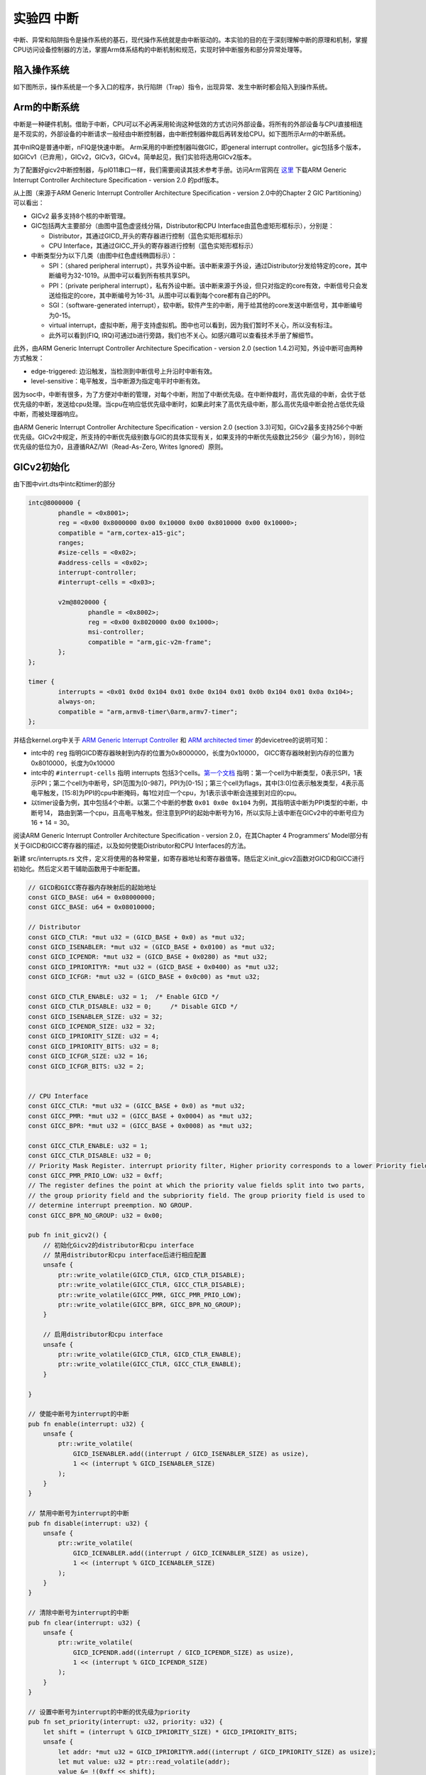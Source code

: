 实验四 中断
=====================

中断、异常和陷阱指令是操作系统的基石，现代操作系统就是由中断驱动的。本实验的目的在于深刻理解中断的原理和机制，掌握CPU访问设备控制器的方法，掌握Arm体系结构的中断机制和规范，实现时钟中断服务和部分异常处理等。

陷入操作系统
--------------------------

如下图所示，操作系统是一个多入口的程序，执行陷阱（Trap）指令，出现异常、发生中断时都会陷入到操作系统。

.. image:: enter_into_os.png


Arm的中断系统
--------------------------

.. 中断
.. ^^^^^^^^^^^^^^^^^^^^^

中断是一种硬件机制。借助于中断，CPU可以不必再采用轮询这种低效的方式访问外部设备。将所有的外部设备与CPU直接相连是不现实的，外部设备的中断请求一般经由中断控制器，由中断控制器仲裁后再转发给CPU。如下图所示Arm的中断系统。

.. image:: ARMGIC.png

其中nIRQ是普通中断，nFIQ是快速中断。 Arm采用的中断控制器叫做GIC，即general interrupt controller。gic包括多个版本，如GICv1（已弃用），GICv2，GICv3，GICv4。简单起见，我们实验将选用GICv2版本。

为了配置好gicv2中断控制器，与pl011串口一样，我们需要阅读其技术参考手册。访问Arm官网在 `这里 <https://developer.arm.com/documentation/ihi0048/latest>`_ 下载ARM Generic Interrupt Controller Architecture Specification - version 2.0 的pdf版本。

.. image:: gicv2-logic.png

从上图（来源于ARM Generic Interrupt Controller Architecture Specification - version 2.0中的Chapter 2 GIC Partitioning）可以看出：

- GICv2 最多支持8个核的中断管理。
- GIC包括两大主要部分（由图中蓝色虚竖线分隔，Distributor和CPU Interface由蓝色虚矩形框标示），分别是：

  - Distributor，其通过GICD_开头的寄存器进行控制（蓝色实矩形框标示）
  - CPU Interface，其通过GICC_开头的寄存器进行控制（蓝色实矩形框标示）


- 中断类型分为以下几类（由图中红色虚线椭圆标示）：

  - SPI：（shared peripheral interrupt），共享外设中断。该中断来源于外设，通过Distributor分发给特定的core，其中断编号为32-1019。从图中可以看到所有核共享SPI。
  - PPI：（private peripheral interrupt），私有外设中断。该中断来源于外设，但只对指定的core有效，中断信号只会发送给指定的core，其中断编号为16-31。从图中可以看到每个core都有自己的PPI。
  - SGI：（software-generated interrupt），软中断。软件产生的中断，用于给其他的core发送中断信号，其中断编号为0-15。
  - virtual interrupt，虚拟中断，用于支持虚拟机。图中也可以看到，因为我们暂时不关心，所以没有标注。
  - 此外可以看到(FIQ, IRQ)可通过b进行旁路，我们也不关心。如感兴趣可以查看技术手册了解细节。

此外，由ARM Generic Interrupt Controller Architecture Specification - version 2.0 (section 1.4.2)可知，外设中断可由两种方式触发：

- edge-triggered: 边沿触发，当检测到中断信号上升沿时中断有效。
- level-sensitive：电平触发，当中断源为指定电平时中断有效。


因为soc中，中断有很多，为了方便对中断的管理，对每个中断，附加了中断优先级。在中断仲裁时，高优先级的中断，会优于低优先级的中断，发送给cpu处理。当cpu在响应低优先级中断时，如果此时来了高优先级中断，那么高优先级中断会抢占低优先级中断，而被处理器响应。

由ARM Generic Interrupt Controller Architecture Specification - version 2.0 (section 3.3)可知，GICv2最多支持256个中断优先级。GICv2中规定，所支持的中断优先级别数与GIC的具体实现有关，如果支持的中断优先级数比256少（最少为16），则8位优先级的低位为0，且遵循RAZ/WI（Read-As-Zero, Writes Ignored）原则。


GICv2初始化
--------------------------

由下图中virt.dts中intc和timer的部分

.. code-block:: dts

	intc@8000000 {
		phandle = <0x8001>;
		reg = <0x00 0x8000000 0x00 0x10000 0x00 0x8010000 0x00 0x10000>;
		compatible = "arm,cortex-a15-gic";
		ranges;
		#size-cells = <0x02>;
		#address-cells = <0x02>;
		interrupt-controller;
		#interrupt-cells = <0x03>;

		v2m@8020000 {
			phandle = <0x8002>;
			reg = <0x00 0x8020000 0x00 0x1000>;
			msi-controller;
			compatible = "arm,gic-v2m-frame";
		};
	};

	timer {
		interrupts = <0x01 0x0d 0x104 0x01 0x0e 0x104 0x01 0x0b 0x104 0x01 0x0a 0x104>;
		always-on;
		compatible = "arm,armv8-timer\0arm,armv7-timer";
	};

并结合kernel.org中关于 `ARM Generic Interrupt Controller <https://www.kernel.org/doc/Documentation/devicetree/bindings/interrupt-controller/arm%2Cgic.txt>`_ 和 `ARM architected timer <https://www.kernel.org/doc/Documentation/devicetree/bindings/arm/arch_timer.txt>`_ 的devicetree的说明可知：

- intc中的 ``reg`` 指明GICD寄存器映射到内存的位置为0x8000000，长度为0x10000， GICC寄存器映射到内存的位置为0x8010000，长度为0x10000
- intc中的 ``#interrupt-cells`` 指明 interrupts 包括3个cells。`第一个文档 <https://www.kernel.org/doc/Documentation/devicetree/bindings/interrupt-controller/arm%2Cgic.txt>`_ 指明：第一个cell为中断类型，0表示SPI，1表示PPI；第二个cell为中断号，SPI范围为[0-987]，PPI为[0-15]；第三个cell为flags，其中[3:0]位表示触发类型，4表示高电平触发，[15:8]为PPI的cpu中断掩码，每1位对应一个cpu，为1表示该中断会连接到对应的cpu。
- 以timer设备为例，其中包括4个中断。以第二个中断的参数 ``0x01 0x0e 0x104`` 为例，其指明该中断为PPI类型的中断，中断号14， 路由到第一个cpu，且高电平触发。但注意到PPI的起始中断号为16，所以实际上该中断在GICv2中的中断号应为16 + 14 = 30。

阅读ARM Generic Interrupt Controller Architecture Specification - version 2.0，在其Chapter 4 Programmers’ Model部分有关于GICD和GICC寄存器的描述，以及如何使能Distributor和CPU Interfaces的方法。

新建 src/interrupts.rs 文件，定义将使用的各种常量，如寄存器地址和寄存器值等。随后定义init_gicv2函数对GICD和GICC进行初始化。然后定义若干辅助函数用于中断配置。

.. code-block:: rust

  // GICD和GICC寄存器内存映射后的起始地址
  const GICD_BASE: u64 = 0x08000000;
  const GICC_BASE: u64 = 0x08010000;

  // Distributor
  const GICD_CTLR: *mut u32 = (GICD_BASE + 0x0) as *mut u32;
  const GICD_ISENABLER: *mut u32 = (GICD_BASE + 0x0100) as *mut u32;
  const GICD_ICPENDR: *mut u32 = (GICD_BASE + 0x0280) as *mut u32;
  const GICD_IPRIORITYR: *mut u32 = (GICD_BASE + 0x0400) as *mut u32;
  const GICD_ICFGR: *mut u32 = (GICD_BASE + 0x0c00) as *mut u32;

  const GICD_CTLR_ENABLE: u32 = 1;  /* Enable GICD */
  const GICD_CTLR_DISABLE: u32 = 0;	/* Disable GICD */
  const GICD_ISENABLER_SIZE: u32 = 32;
  const GICD_ICPENDR_SIZE: u32 = 32;
  const GICD_IPRIORITY_SIZE: u32 = 4;
  const GICD_IPRIORITY_BITS: u32 = 8;
  const GICD_ICFGR_SIZE: u32 = 16;
  const GICD_ICFGR_BITS: u32 = 2;


  // CPU Interface
  const GICC_CTLR: *mut u32 = (GICC_BASE + 0x0) as *mut u32;
  const GICC_PMR: *mut u32 = (GICC_BASE + 0x0004) as *mut u32;
  const GICC_BPR: *mut u32 = (GICC_BASE + 0x0008) as *mut u32;

  const GICC_CTLR_ENABLE: u32 = 1;
  const GICC_CTLR_DISABLE: u32 = 0;
  // Priority Mask Register. interrupt priority filter, Higher priority corresponds to a lower Priority field value.
  const GICC_PMR_PRIO_LOW: u32 = 0xff;
  // The register defines the point at which the priority value fields split into two parts,
  // the group priority field and the subpriority field. The group priority field is used to
  // determine interrupt preemption. NO GROUP.
  const GICC_BPR_NO_GROUP: u32 = 0x00;

  pub fn init_gicv2() {
      // 初始化Gicv2的distributor和cpu interface
      // 禁用distributor和cpu interface后进行相应配置
      unsafe {
          ptr::write_volatile(GICD_CTLR, GICD_CTLR_DISABLE);
          ptr::write_volatile(GICC_CTLR, GICC_CTLR_DISABLE);
          ptr::write_volatile(GICC_PMR, GICC_PMR_PRIO_LOW);
          ptr::write_volatile(GICC_BPR, GICC_BPR_NO_GROUP);
      }

      // 启用distributor和cpu interface
      unsafe {
          ptr::write_volatile(GICD_CTLR, GICD_CTLR_ENABLE);
          ptr::write_volatile(GICC_CTLR, GICC_CTLR_ENABLE);
      }

  }

  // 使能中断号为interrupt的中断
  pub fn enable(interrupt: u32) {
      unsafe {
          ptr::write_volatile(
              GICD_ISENABLER.add((interrupt / GICD_ISENABLER_SIZE) as usize),
              1 << (interrupt % GICD_ISENABLER_SIZE)
          );
      }
  }

  // 禁用中断号为interrupt的中断
  pub fn disable(interrupt: u32) {
      unsafe {
          ptr::write_volatile(
              GICD_ICENABLER.add((interrupt / GICD_ICENABLER_SIZE) as usize),
              1 << (interrupt % GICD_ICENABLER_SIZE)
          );
      }
  }

  // 清除中断号为interrupt的中断
  pub fn clear(interrupt: u32) {
      unsafe {
          ptr::write_volatile(
              GICD_ICPENDR.add((interrupt / GICD_ICPENDR_SIZE) as usize),
              1 << (interrupt % GICD_ICPENDR_SIZE)
          );
      }
  }

  // 设置中断号为interrupt的中断的优先级为priority
  pub fn set_priority(interrupt: u32, priority: u32) {
      let shift = (interrupt % GICD_IPRIORITY_SIZE) * GICD_IPRIORITY_BITS;
      unsafe {
          let addr: *mut u32 = GICD_IPRIORITYR.add((interrupt / GICD_IPRIORITY_SIZE) as usize);
          let mut value: u32 = ptr::read_volatile(addr);
          value &= !(0xff << shift);
          value |= priority << shift;
          ptr::write_volatile(addr, value);
      }
  }

  // 设置中断号为interrupt的中断的属性为config
  pub fn set_config(interrupt: u32, config: u32) {
      let shift = (interrupt % GICD_ICFGR_SIZE) * GICD_ICFGR_BITS;
      unsafe {
          let addr: *mut u32 = GICD_ICFGR.add((interrupt / GICD_ICFGR_SIZE) as usize);
          let mut value: u32 = ptr::read_volatile(addr);
          value &= !(0x03 << shift);
          value |= config << shift;
          ptr::write_volatile(addr, value);
      }
  }


ARMv8的中断与异常处理
------------------------------

.. attention:: 访问Arm官网下载并阅读 `ARM Cortex-A Series Programmer's Guide for ARMv8-A <https://developer.arm.com/documentation/den0024/a/AArch64-Exception-Handling/Exception-handling-registers>`_ 和 `AArch64 Exception and Interrupt Handling <https://developer.arm.com/documentation/100933/0100/AArch64-exception-vector-table>`_ 等技术参考手册。

ARMv8 架构定义了两种执行状态(Execution States)，AArch64 和 AArch32。分别对应使用64位宽通用寄存器或32位宽通用寄存器的执行 [1]_ 。

.. image:: aarch64_exception_levels_2.svg

上图所示为AArch64中的异常级别(Exception levels)的组织。可见AArch64中共有4个异常级别，分别为EL0，EL1，EL2和EL3。在AArch64中，Interrupt是Exception的子类型，称为异常。 AArch64 中有四种类型的异常 [2]_ ：

- Sync（Synchronous exceptions，同步异常），在执行时触发的异常，例如在尝试访问不存在的内存地址时。
- IRQ （Interrupt requests，中断请求），由外部设备产生的中断
- FIQ （Fast Interrupt Requests，快速中断请求），类似于IRQ，但具有更高的优先级，因此 FIQ 中断服务程序不能被其他 IRQ 或 FIQ 中断。
- SError （System Error，系统错误），用于外部数据中止的异步中断。

当异常发生时，处理器将执行与该异常对应的异常处理代码。在ARM架构中，这些异常处理代码将会被保存在内存的异常向量表中。每一个异常级别（EL0，EL1，EL2和EL3）都有其对应的异常向量表。需要注意的是，与x86等架构不同，该表包含的是要执行的指令，而不是函数地址 [3]_ 。

异常向量表的基地址由VBAR_ELn给出，然后每个表项都有一个从该基地址定义的偏移量。 每个表有16个表项，每个表项的大小为128（0x80）字节（32 条指令）。 该表实际上由4组，每组4个表项组成。 分别是：

- 发生于当前异常级别的异常且SPSel寄存器选择SP0 [4]_ ， Sync、IRQ、FIQ、SError对应的4个异常处理。
- 发生于当前异常级别的异常且SPSel寄存器选择SPx [4]_ ， Sync、IRQ、FIQ、SError对应的4个异常处理。
- 发生于较低异常级别的异常且执行状态为AArch64， Sync、IRQ、FIQ、SError对应的4个异常处理。
- 发生于较低异常级别的异常且执行状态为AArch32， Sync、IRQ、FIQ、SError对应的4个异常处理。

.. - 异常类型（SError、FIQ、IRQ 或 Sync）
.. - 如果是在当前异常级别发生异常，使用的堆栈指针（SP0 或 SPx）的情况。
.. - 如果是在较低的异常级别发生的异常，执行状态（AArch64 或 AArch32）的情况。

新建 src/exceptions.s 文件，参照这里 [3]_ 定义异常向量表如下：
 
.. code-block:: asm

  .section .text.exceptions_vector_table
  // Export a symbol for the Rust code to use.
  .globl exception_vector_table
  exception_vector_table:

  .org 0x0000
      EXCEPTION_VECTOR el1_sp0_sync

  .org 0x0080
      EXCEPTION_VECTOR el1_sp0_irq
  
  .org 0x0100
      EXCEPTION_VECTOR el1_sp0_fiq

  .org 0x0180
      EXCEPTION_VECTOR el1_sp0_error

  .org 0x0200
      EXCEPTION_VECTOR el1_sync

  .org 0x0280
      EXCEPTION_VECTOR el1_irq

  .org 0x0300
      EXCEPTION_VECTOR el1_fiq

  .org 0x0380
      EXCEPTION_VECTOR el1_error

  .org 0x0400
      EXCEPTION_VECTOR el0_sync

  .org 0x0480
      EXCEPTION_VECTOR el0_irq

  .org 0x0500
      EXCEPTION_VECTOR el0_fiq

  .org 0x0580
      EXCEPTION_VECTOR el0_error

  .org 0x0600
      EXCEPTION_VECTOR el0_32_sync

  .org 0x0680
      EXCEPTION_VECTOR el0_32_irq

  .org 0x0700
      EXCEPTION_VECTOR el0_32_fiq

  .org 0x0780
      EXCEPTION_VECTOR el0_32_error

  .org 0x0800

在 src/exceptions.s 中定义异常向量表使用的 ``EXCEPTION_VECTOR`` 宏和宏中用的 ``.exit_exception`` 函数。

.. code-block:: asm

  .equ CONTEXT_SIZE, 264

  .section .text.exceptions

  .macro EXCEPTION_VECTOR handler

    sub sp, sp, #CONTEXT_SIZE

    // store general purpose registers
    stp x0, x1, [sp, #16 * 0]
    stp x2, x3, [sp, #16 * 1]
    stp x4, x5, [sp, #16 * 2]
    stp x6, x7, [sp, #16 * 3]
    stp x8, x9, [sp, #16 * 4]
    stp x10, x11, [sp, #16 * 5]
    stp x12, x13, [sp, #16 * 6]
    stp x14, x15, [sp, #16 * 7]
    stp x16, x17, [sp, #16 * 8]
    stp x18, x19, [sp, #16 * 9]
    stp x20, x21, [sp, #16 * 10]
    stp x22, x23, [sp, #16 * 11]
    stp x24, x25, [sp, #16 * 12]
    stp x26, x27, [sp, #16 * 13]
    stp x28, x29, [sp, #16 * 14]

    // store exception link register and saved processor state register
    mrs x0, elr_el1
    mrs x1, spsr_el1
    stp x0, x1, [sp, #16 * 15]

    // store link register which is x30
    str x30, [sp, #16 * 16]
    mov x0, sp

    // call exception handler
    bl \handler

    // exit exception
    b .exit_exception
  .endm

  .exit_exception:
    // restore link register
    ldr x30, [sp, #16 * 16]

    // restore exception link register and saved processor state register
    ldp x0, x1, [sp, #16 * 15]
    msr elr_el1, x0
    msr spsr_el1, x1

    // restore general purpose registers
    ldp x28, x29, [sp, #16 * 14]
    ldp x26, x27, [sp, #16 * 13]
    ldp x24, x25, [sp, #16 * 12]
    ldp x22, x23, [sp, #16 * 11]
    ldp x20, x21, [sp, #16 * 10]
    ldp x18, x19, [sp, #16 * 9]
    ldp x16, x17, [sp, #16 * 8]
    ldp x14, x15, [sp, #16 * 7]
    ldp x12, x13, [sp, #16 * 6]
    ldp x10, x11, [sp, #16 * 5]
    ldp x8, x9, [sp, #16 * 4]
    ldp x6, x7, [sp, #16 * 3]
    ldp x4, x5, [sp, #16 * 2]
    ldp x2, x3, [sp, #16 * 1]
    ldp x0, x1, [sp, #16 * 0]

    // restore stack pointer
    add sp, sp, #CONTEXT_SIZE
    eret

完整的代码参见 `exception.s <./exception.s.html>`_。

在 src/interrupts.rs 中引入 ``exceptions.s``，同时定义结构 ``ExceptionCtx``，这与通过 ``EXCEPTION_VECTOR`` 宏保存的寄存器数据对应。

.. code-block:: rust

  global_asm!(include_str!("exception.s"));

  #[repr(C)]
  pub struct ExceptionCtx {
      regs: [u64; 30],
      elr_el1: u64,
      spsr_el1: u64,
      lr: u64,
  }

在 ``EXCEPTION_VECTOR`` 宏中，每一类中断都对应一个处理函数，以 ``el1_sp0_sync`` 为例，其代码如下：

.. code-block:: rust

  const EL1_SP0_SYNC: &'static str = "EL1_SP0_SYNC";

  // 调用我们的print!宏打印异常信息，你也可以选择打印异常发生时所有寄存器的信息
  fn catch(ctx: &mut ExceptionCtx, name: &str) {
      crate::print!(
          "\n  \
          {} @ 0x{:016x}\n\n ",
          name,
          ctx.elr_el1,
      );
  }

  #[no_mangle]
  unsafe extern "C" fn el1_sp0_sync(ctx: &mut ExceptionCtx) {
      catch(ctx, EL1_SP0_SYNC);
  }

你需要为异常向量表中其他所有的中断类型定义类似函数。

此外，我们还要在 start.s 中载入异常向量表 ``exception_vector_table``

.. code-block:: asm

  .section ".text.boot"
  _start:
      ldr     x30, =LD_STACK_PTR
      mov   sp, x30

      // Initialize exceptions
      ldr     x0, =exception_vector_table
      msr     vbar_el1, x0
      isb

  _start_main:
      bl      not_main


最后，我们还要处理一下链接脚本 aarch64-qemu.ld，为在 exceptions.s 中所定义的 ``exceptions_vector_table`` 选择位置，同时满足其4K对齐要求。

.. code-block:: 

  .text :
  {
    KEEP(*(.text.boot))
    *(.text.exceptions)
    . = ALIGN(4096); /* align for exceptions_vector_table*/
    *(.text.exceptions_vector_table)
    *(.text)
  }


至此，我们已经在EL1级别定义了完整的中断处理框架，可以开始处理实际的中断了。

使能时钟中断
---------------------------

首先在 src/interrupts.rs 定义相关常数：

.. code-block:: rust

  // 电平触发
  const ICFGR_LEVEL: u32 = 0;
  // 时钟中断号30
  const TIMER_IRQ: u32 = 30; 

然后在 init_gicv2 函数中使能timer中断，同时配置timer每秒产生一次中断。

.. code-block:: rust

  set_config(TIMER_IRQ, ICFGR_LEVEL); //电平触发
  set_priority(TIMER_IRQ, 0); //优先级设定
  clear(TIMER_IRQ); //清除中断请求
  enable(TIMER_IRQ); //使能中断

  //配置timer
  unsafe {
      asm!("mrs x1, CNTFRQ_EL0"); //读取系统频率
      asm!("msr CNTP_TVAL_EL0, x1");  //设置定时寄存器
      asm!("mov x0, 1");
      asm!("msr CNTP_CTL_EL0, x0"); //enable=1, imask=0, istatus= 0,
      asm!("msr daifclr, #2");
  }


.. tip:: mrs类指令阅读技巧： MRS（Move to Register from State register）

.. note:: 

    汇编语法可以参考 GNU ARM Assembler Quick Reference [5]_ 和 Arm Architecture Reference Manual Armv8 (Chapter C3 A64 Instruction Set Overview) [6]_

    关于rust内联汇编的相关知识可以参考 Inline assembly [7]_ 和 内联汇编中Clobbers的用途到底是什么 [8]_





 

.. [1] https://developer.arm.com/documentation/den0024/a/Fundamentals-of-ARMv8/Execution-states
.. [2] https://developer.arm.com/documentation/den0024/a/AArch64-Exception-Handling/Synchronous-and-asynchronous-exceptions
.. [3] https://developer.arm.com/documentation/den0024/a/AArch64-Exception-Handling/AArch64-exception-table
.. [4] https://developer.arm.com/documentation/den0024/a/ARMv8-Registers/AArch64-special-registers/Stack-pointer
.. [5] https://www.ic.unicamp.br/~celio/mc404-2014/docs/gnu-arm-directives.pdf
.. [6] https://developer.arm.com/documentation/ddi0487/gb
.. [7] https://doc.rust-lang.org/reference/inline-assembly.html#register-operands
.. [8] https://cloud.tencent.com/developer/article/1520799


